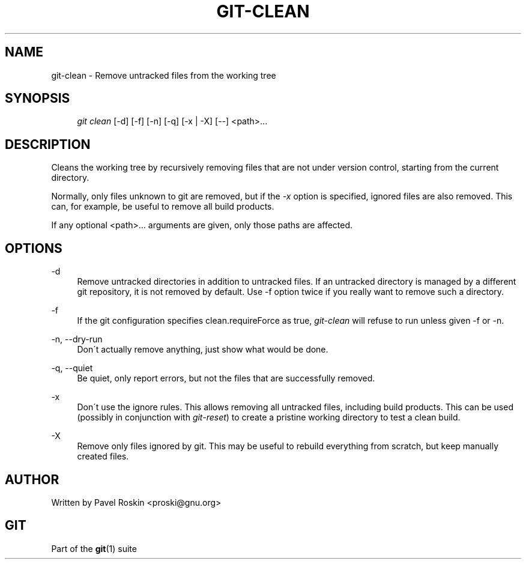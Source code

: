 .\"     Title: git-clean
.\"    Author: 
.\" Generator: DocBook XSL Stylesheets v1.73.2 <http://docbook.sf.net/>
.\"      Date: 08/16/2009
.\"    Manual: Git Manual
.\"    Source: Git 1.6.4.169.g64d5
.\"
.TH "GIT\-CLEAN" "1" "08/16/2009" "Git 1\.6\.4\.169\.g64d5" "Git Manual"
.\" disable hyphenation
.nh
.\" disable justification (adjust text to left margin only)
.ad l
.SH "NAME"
git-clean - Remove untracked files from the working tree
.SH "SYNOPSIS"
.sp
.RS 4
.nf
\fIgit clean\fR [\-d] [\-f] [\-n] [\-q] [\-x | \-X] [\-\-] <path>\&...
.fi
.RE
.SH "DESCRIPTION"
Cleans the working tree by recursively removing files that are not under version control, starting from the current directory\.
.sp
Normally, only files unknown to git are removed, but if the \fI\-x\fR option is specified, ignored files are also removed\. This can, for example, be useful to remove all build products\.
.sp
If any optional <path>\&... arguments are given, only those paths are affected\.
.sp
.SH "OPTIONS"
.PP
\-d
.RS 4
Remove untracked directories in addition to untracked files\. If an untracked directory is managed by a different git repository, it is not removed by default\. Use \-f option twice if you really want to remove such a directory\.
.RE
.PP
\-f
.RS 4
If the git configuration specifies clean\.requireForce as true,
\fIgit\-clean\fR
will refuse to run unless given \-f or \-n\.
.RE
.PP
\-n, \-\-dry\-run
.RS 4
Don\'t actually remove anything, just show what would be done\.
.RE
.PP
\-q, \-\-quiet
.RS 4
Be quiet, only report errors, but not the files that are successfully removed\.
.RE
.PP
\-x
.RS 4
Don\'t use the ignore rules\. This allows removing all untracked files, including build products\. This can be used (possibly in conjunction with
\fIgit\-reset\fR) to create a pristine working directory to test a clean build\.
.RE
.PP
\-X
.RS 4
Remove only files ignored by git\. This may be useful to rebuild everything from scratch, but keep manually created files\.
.RE
.SH "AUTHOR"
Written by Pavel Roskin <proski@gnu\.org>
.sp
.SH "GIT"
Part of the \fBgit\fR(1) suite
.sp
